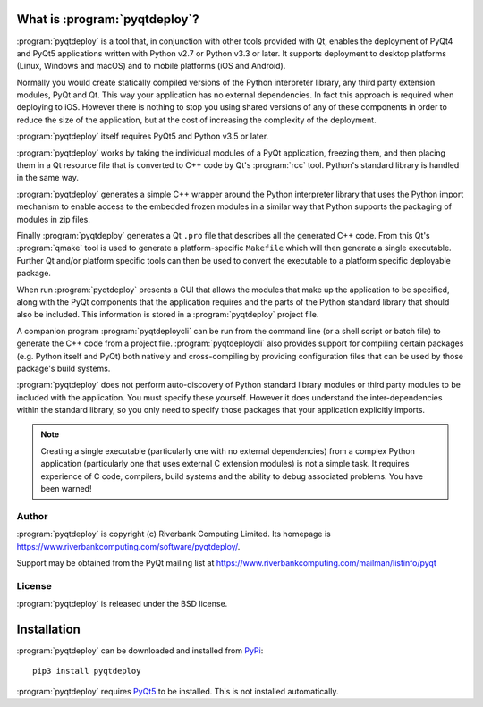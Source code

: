 What is :program:`pyqtdeploy`?
==============================

:program:`pyqtdeploy` is a tool that, in conjunction with other tools provided
with Qt, enables the deployment of PyQt4 and PyQt5 applications written with
Python v2.7 or Python v3.3 or later.  It supports deployment to desktop
platforms (Linux, Windows and macOS) and to mobile platforms (iOS and Android).

Normally you would create statically compiled versions of the Python
interpreter library, any third party extension modules, PyQt and Qt.  This way
your application has no external dependencies.  In fact this approach is
required when deploying to iOS.  However there is nothing to stop you using
shared versions of any of these components in order to reduce the size of the
application, but at the cost of increasing the complexity of the deployment.

:program:`pyqtdeploy` itself requires PyQt5 and Python v3.5 or later.

:program:`pyqtdeploy` works by taking the individual modules of a PyQt
application, freezing them, and then placing them in a Qt resource file that is
converted to C++ code by Qt's :program:`rcc` tool.  Python's standard library
is handled in the same way.

:program:`pyqtdeploy` generates a simple C++ wrapper around the Python
interpreter library that uses the Python import mechanism to enable access to
the embedded frozen modules in a similar way that Python supports the packaging
of modules in zip files.

Finally :program:`pyqtdeploy` generates a Qt ``.pro`` file that describes all
the generated C++ code.  From this Qt's :program:`qmake` tool is used to
generate a platform-specific ``Makefile`` which will then generate a single
executable.  Further Qt and/or platform specific tools can then be used to
convert the executable to a platform specific deployable package.

When run :program:`pyqtdeploy` presents a GUI that allows the modules that make
up the application to be specified, along with the PyQt components that the
application requires and the parts of the Python standard library that should
also be included.  This information is stored in a :program:`pyqtdeploy`
project file.

A companion program :program:`pyqtdeploycli` can be run from the command line
(or a shell script or batch file) to generate the C++ code from a project file.
:program:`pyqtdeploycli` also provides support for compiling certain packages
(e.g. Python itself and PyQt) both natively and cross-compiling by providing
configuration files that can be used by those package's build systems.

:program:`pyqtdeploy` does not perform auto-discovery of Python standard
library modules or third party modules to be included with the application.
You must specify these yourself.  However it does understand the
inter-dependencies within the standard library, so you only need to specify
those packages that your application explicitly imports.

.. note::

    Creating a single executable (particularly one with no external
    dependencies) from a complex Python application (particularly one that uses
    external C extension modules) is not a simple task.  It requires experience
    of C code, compilers, build systems and the ability to debug associated
    problems.  You have been warned!


Author
------

:program:`pyqtdeploy` is copyright (c) Riverbank Computing Limited.  Its
homepage is https://www.riverbankcomputing.com/software/pyqtdeploy/.

Support may be obtained from the PyQt mailing list at
https://www.riverbankcomputing.com/mailman/listinfo/pyqt


License
-------

:program:`pyqtdeploy` is released under the BSD license.


Installation
============

:program:`pyqtdeploy` can be downloaded and installed from
`PyPi <https://pypi.python.org/pypi/pyqtdeploy/>`_::

    pip3 install pyqtdeploy

:program:`pyqtdeploy` requires
`PyQt5 <http://www.riverbankcomputing.com/software/pyqt/download5>`_ to be
installed.  This is not installed automatically.
